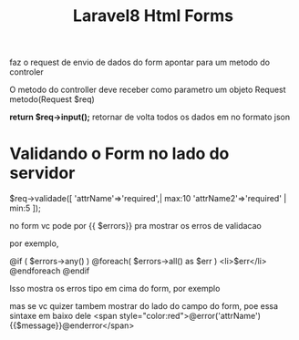 #+Title: Laravel8 Html Forms

faz o request de envio de dados do form apontar para um metodo do
controler

O metodo do controller deve receber como parametro um objeto Request
metodo(Request $req)

*return $req->input();*  retornar de volta todos os dados em no
 formato json

* Validando o Form no lado do servidor
 
$req->validade([
  'attrName'=>'required',| max:10
  'attrName2'=>'required' | min:5
]);

no form vc pode por {{ $errors}} pra mostrar os erros de validacao

por exemplo,

@if ( $errors->any() )
  @foreach( $errors->all() as $err )
     <li>$err</li>
  @endforeach
@endif

Isso mostra os erros tipo em cima do form, por exemplo

mas se vc quizer tambem mostrar do lado do campo do form, poe essa
sintaxe em baixo dele 
<span style="color:red">@error('attrName'){{$message}}@enderror</span>
